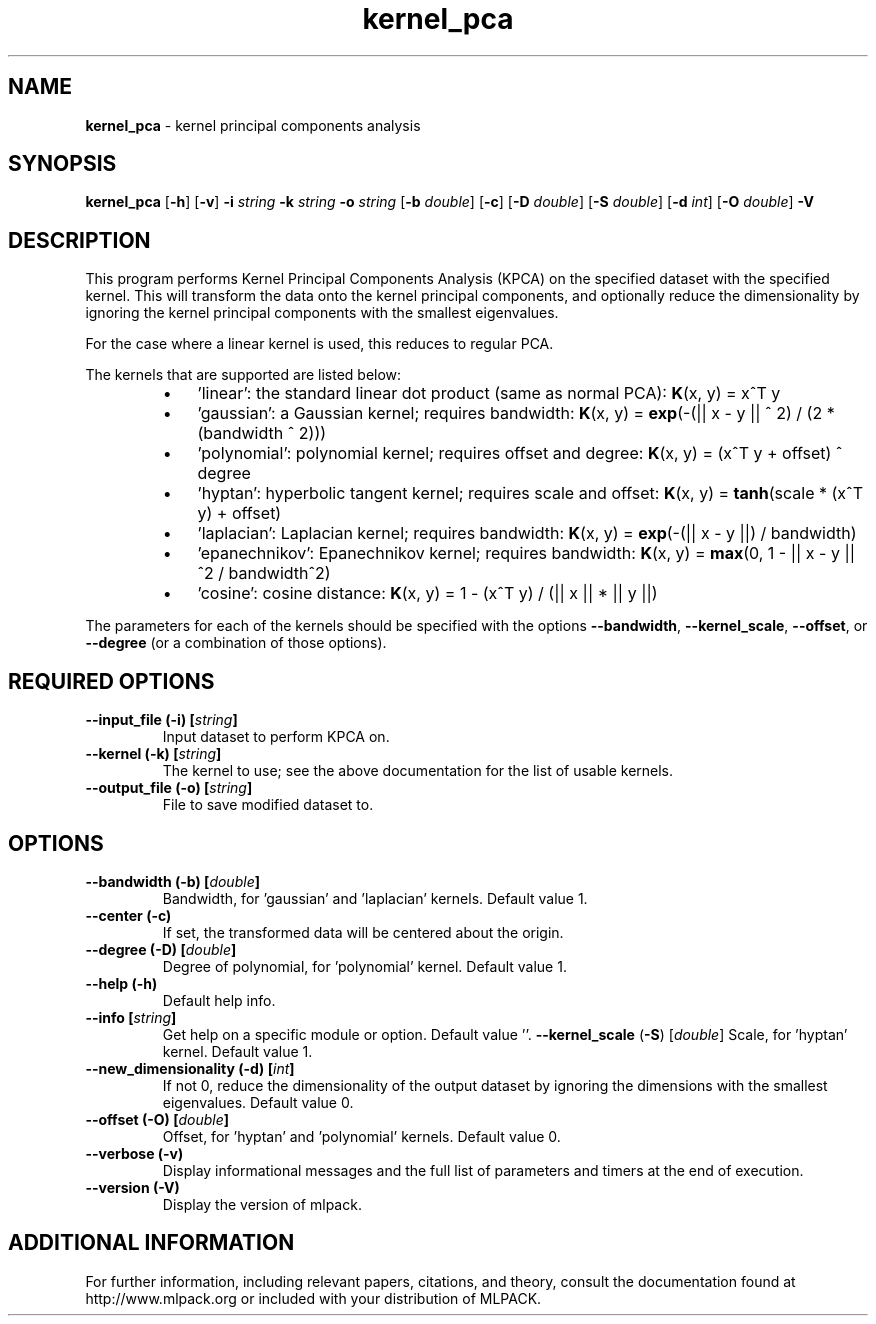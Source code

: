 .\" Text automatically generated by txt2man
.TH kernel_pca  "1" "" ""
.SH NAME
\fBkernel_pca \fP- kernel principal components analysis
.SH SYNOPSIS
.nf
.fam C
 \fBkernel_pca\fP [\fB-h\fP] [\fB-v\fP] \fB-i\fP \fIstring\fP \fB-k\fP \fIstring\fP \fB-o\fP \fIstring\fP [\fB-b\fP \fIdouble\fP] [\fB-c\fP] [\fB-D\fP \fIdouble\fP] [\fB-S\fP \fIdouble\fP] [\fB-d\fP \fIint\fP] [\fB-O\fP \fIdouble\fP] \fB-V\fP 
.fam T
.fi
.fam T
.fi
.SH DESCRIPTION


This program performs Kernel Principal Components Analysis (KPCA) on the
specified dataset with the specified kernel. This will transform the data
onto the kernel principal components, and optionally reduce the dimensionality
by ignoring the kernel principal components with the smallest eigenvalues.
.PP
For the case where a linear kernel is used, this reduces to regular PCA.
.PP
The kernels that are supported are listed below:
.RS
.IP \(bu 3
\(cqlinear': the standard linear dot product (same as normal PCA):
\fBK\fP(x, y) = x^T y
.IP \(bu 3
\(cqgaussian': a Gaussian kernel; requires bandwidth:
\fBK\fP(x, y) = \fBexp\fP(-(|| x - y || ^ 2) / (2 * (bandwidth ^ 2)))
.IP \(bu 3
\(cqpolynomial': polynomial kernel; requires offset and degree:
\fBK\fP(x, y) = (x^T y + offset) ^ degree
.IP \(bu 3
\(cqhyptan': hyperbolic tangent kernel; requires scale and offset:
\fBK\fP(x, y) = \fBtanh\fP(scale * (x^T y) + offset)
.IP \(bu 3
\(cqlaplacian': Laplacian kernel; requires bandwidth:
\fBK\fP(x, y) = \fBexp\fP(-(|| x - y ||) / bandwidth)
.IP \(bu 3
\(cqepanechnikov': Epanechnikov kernel; requires bandwidth:
\fBK\fP(x, y) = \fBmax\fP(0, 1 - || x - y ||^2 / bandwidth^2)
.IP \(bu 3
\(cqcosine': cosine distance:
\fBK\fP(x, y) = 1 - (x^T y) / (|| x || * || y ||)
.RE
.PP
The parameters for each of the kernels should be specified with the options
\fB--bandwidth\fP, \fB--kernel_scale\fP, \fB--offset\fP, or \fB--degree\fP (or a combination of those
options).
.RE
.PP

.SH REQUIRED OPTIONS 

.TP
.B
\fB--input_file\fP (\fB-i\fP) [\fIstring\fP]
Input dataset to perform KPCA on. 
.TP
.B
\fB--kernel\fP (\fB-k\fP) [\fIstring\fP]
The kernel to use; see the above documentation for the list of usable kernels. 
.TP
.B
\fB--output_file\fP (\fB-o\fP) [\fIstring\fP]
File to save modified dataset to.  
.SH OPTIONS 

.TP
.B
\fB--bandwidth\fP (\fB-b\fP) [\fIdouble\fP]
Bandwidth, for 'gaussian' and 'laplacian' kernels. Default value 1. 
.TP
.B
\fB--center\fP (\fB-c\fP)
If set, the transformed data will be centered about the origin. 
.TP
.B
\fB--degree\fP (\fB-D\fP) [\fIdouble\fP]
Degree of polynomial, for 'polynomial' kernel.  Default value 1. 
.TP
.B
\fB--help\fP (\fB-h\fP)
Default help info. 
.TP
.B
\fB--info\fP [\fIstring\fP]
Get help on a specific module or option.  Default value ''. 
\fB--kernel_scale\fP (\fB-S\fP) [\fIdouble\fP] Scale, for 'hyptan' kernel. Default value 1. 
.TP
.B
\fB--new_dimensionality\fP (\fB-d\fP) [\fIint\fP]
If not 0, reduce the dimensionality of the output dataset by ignoring the dimensions with the smallest eigenvalues. Default value 0. 
.TP
.B
\fB--offset\fP (\fB-O\fP) [\fIdouble\fP]
Offset, for 'hyptan' and 'polynomial' kernels.  Default value 0. 
.TP
.B
\fB--verbose\fP (\fB-v\fP)
Display informational messages and the full list of parameters and timers at the end of execution. 
.TP
.B
\fB--version\fP (\fB-V\fP)
Display the version of mlpack.
.SH ADDITIONAL INFORMATION

For further information, including relevant papers, citations, and theory,
consult the documentation found at http://www.mlpack.org or included with your
distribution of MLPACK.
